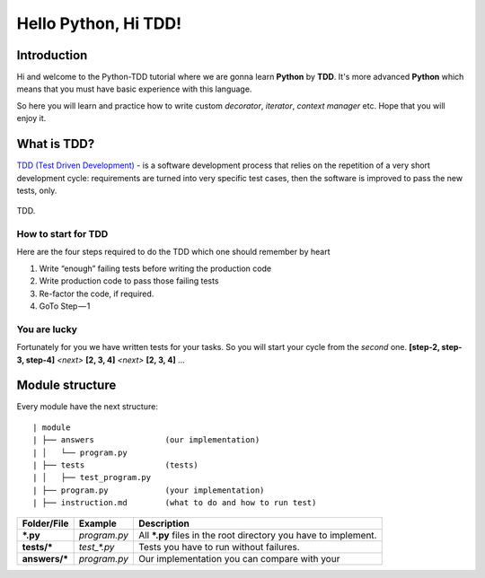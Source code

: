 Hello Python, Hi TDD!
========================

Introduction
+++++++++++++
Hi and welcome to the Python-TDD tutorial where we are gonna learn **Python**
by **TDD**. It's more advanced **Python** which means that you must
have basic experience with this language.

So here you will learn and practice how to write custom *decorator*,
*iterator*, *context manager* etc. Hope that you will enjoy it.


What is TDD?
++++++++++++++
`TDD (Test Driven Development) <https://en.wikipedia.org/wiki/Test-driven_development/>`_
- is a software development process that relies on the repetition of a very short
development cycle:  requirements are turned into very specific test cases, then the
software is improved to pass the new tests, only.

.. figure::  _static/images/tdd.png
   :align:   center

   TDD.

How to start for TDD
---------------------
Here are the four steps required to do the TDD which one should remember by heart

1. Write “enough” failing tests before writing the production code
2. Write production code to pass those failing tests
3. Re-factor the code, if required.
4. GoTo Step — 1

You are lucky
---------------------
Fortunately for you we have written tests for your tasks. So you will start your cycle
from the *second* one. **[step-2, step-3, step-4]** *<next>* **[2, 3, 4]** *<next>*
**[2, 3, 4]** ...


Module structure
++++++++++++++++++
Every module have the next structure:
::

| module
| ├── answers               (our implementation)
| │   └── program.py
| ├── tests                 (tests)
| │   ├── test_program.py
| ├── program.py            (your implementation)
| ├── instruction.md        (what to do and how to run test)



+---------------+--------------+--------------------------------------------------------------------------+
| Folder/File   | Example      | Description                                                              |
+===============+==============+==========================================================================+
| ***.py**      | *program.py* | All ***.py** files in the root directory you have to implement.          |
|               |              |                                                                          |
+---------------+--------------+--------------------------------------------------------------------------+
| **tests/***   | *test_\*\.py*| Tests you have to run without failures.                                  |
|               |              |                                                                          |
+---------------+--------------+--------------------------------------------------------------------------+
| **answers/*** | *program.py* | Our implementation you can compare with your                             |
|               |              |                                                                          |
+---------------+--------------+--------------------------------------------------------------------------+

